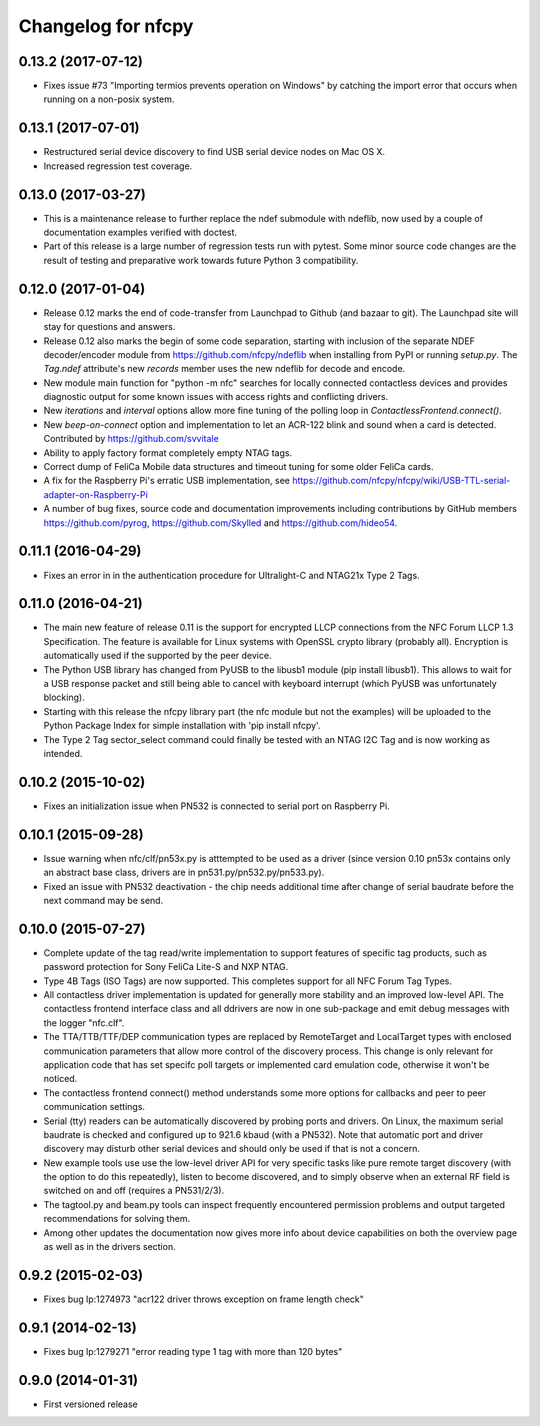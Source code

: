 Changelog for nfcpy
===================

0.13.2 (2017-07-12)
-------------------

* Fixes issue #73 "Importing termios prevents operation on Windows" by
  catching the import error that occurs when running on a non-posix
  system.

0.13.1 (2017-07-01)
-------------------

* Restructured serial device discovery to find USB serial device nodes
  on Mac OS X.

* Increased regression test coverage.

0.13.0 (2017-03-27)
-------------------

* This is a maintenance release to further replace the ndef submodule
  with ndeflib, now used by a couple of documentation examples
  verified with doctest.

* Part of this release is a large number of regression tests run with
  pytest. Some minor source code changes are the result of testing and
  preparative work towards future Python 3 compatibility.

0.12.0 (2017-01-04)
-------------------

* Release 0.12 marks the end of code-transfer from Launchpad to Github
  (and bazaar to git). The Launchpad site will stay for questions and
  answers.

* Release 0.12 also marks the begin of some code separation, starting
  with inclusion of the separate NDEF decoder/encoder module from
  https://github.com/nfcpy/ndeflib when installing from PyPI or
  running `setup.py`. The `Tag.ndef` attribute's new `records` member
  uses the new ndeflib for decode and encode.

* New module main function for "python -m nfc" searches for locally
  connected contactless devices and provides diagnostic output for
  some known issues with access rights and conflicting drivers.

* New `iterations` and `interval` options allow more fine tuning of
  the polling loop in `ContactlessFrontend.connect()`.

* New `beep-on-connect` option and implementation to let an ACR-122
  blink and sound when a card is detected. Contributed by
  https://github.com/svvitale

* Ability to apply factory format completely empty NTAG tags.

* Correct dump of FeliCa Mobile data structures and timeout tuning for
  some older FeliCa cards.

* A fix for the Raspberry Pi's erratic USB implementation, see
  https://github.com/nfcpy/nfcpy/wiki/USB-TTL-serial-adapter-on-Raspberry-Pi

* A number of bug fixes, source code and documentation improvements
  including contributions by GitHub members https://github.com/pyrog,
  https://github.com/Skylled and https://github.com/hideo54.

0.11.1 (2016-04-29)
-------------------

* Fixes an error in in the authentication procedure for Ultralight-C
  and NTAG21x Type 2 Tags.

0.11.0 (2016-04-21)
-------------------

* The main new feature of release 0.11 is the support for encrypted
  LLCP connections from the NFC Forum LLCP 1.3 Specification. The
  feature is available for Linux systems with OpenSSL crypto library
  (probably all). Encryption is automatically used if the supported by
  the peer device.

* The Python USB library has changed from PyUSB to the libusb1
  module (pip install libusb1). This allows to wait for a USB
  response packet and still being able to cancel with keyboard
  interrupt (which PyUSB was unfortunately blocking).

* Starting with this release the nfcpy library part (the nfc module
  but not the examples) will be uploaded to the Python Package Index
  for simple installation with 'pip install nfcpy'.
  
* The Type 2 Tag sector_select command could finally be tested with an
  NTAG I2C Tag and is now working as intended.

0.10.2 (2015-10-02)
-------------------

* Fixes an initialization issue when PN532 is connected to serial port
  on Raspberry Pi.

0.10.1 (2015-09-28)
-------------------

* Issue warning when nfc/clf/pn53x.py is atttempted to be used as a
  driver (since version 0.10 pn53x contains only an abstract base
  class, drivers are in pn531.py/pn532.py/pn533.py).

* Fixed an issue with PN532 deactivation - the chip needs additional
  time after change of serial baudrate before the next command may be
  send.

0.10.0 (2015-07-27)
-------------------

* Complete update of the tag read/write implementation to support
  features of specific tag products, such as password protection for
  Sony FeliCa Lite-S and NXP NTAG.

* Type 4B Tags (ISO Tags) are now supported. This completes support
  for all NFC Forum Tag Types.

* All contactless driver implementation is updated for generally more
  stability and an improved low-level API. The contactless frontend
  interface class and all ddrivers are now in one sub-package and emit
  debug messages with the logger "nfc.clf".

* The TTA/TTB/TTF/DEP communication types are replaced by RemoteTarget
  and LocalTarget types with enclosed communication parameters that
  allow more control of the discovery process. This change is only
  relevant for application code that has set specifc poll targets or
  implemented card emulation code, otherwise it won't be noticed.

* The contactless frontend connect() method understands some more
  options for callbacks and peer to peer communication settings.

* Serial (tty) readers can be automatically discovered by probing
  ports and drivers. On Linux, the maximum serial baudrate is checked
  and configured up to 921.6 kbaud (with a PN532). Note that automatic
  port and driver discovery may disturb other serial devices and
  should only be used if that is not a concern.
  
* New example tools use use the low-level driver API for very specific
  tasks like pure remote target discovery (with the option to do this
  repeatedly), listen to become discovered, and to simply observe when
  an external RF field is switched on and off (requires a PN531/2/3).

* The tagtool.py and beam.py tools can inspect frequently encountered
  permission problems and output targeted recommendations for solving
  them.

* Among other updates the documentation now gives more info about
  device capabilities on both the overview page as well as in the
  drivers section.

0.9.2 (2015-02-03)
------------------

* Fixes bug lp:1274973 "acr122 driver throws exception on frame length check"

0.9.1 (2014-02-13)
------------------

* Fixes bug lp:1279271 "error reading type 1 tag with more than 120 bytes"

0.9.0 (2014-01-31)
------------------

* First versioned release

